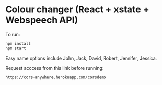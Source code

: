 * Colour changer (React + xstate + Webspeech API)
To run:
#+begin_src sh
  npm install
  npm start
#+end_src

Easy name options include John, Jack, David, Robert, Jennifer, Jessica.

Request acccess from this link before running:
#+begin_src sh
  https://cors-anywhere.herokuapp.com/corsdemo
#+end_src
